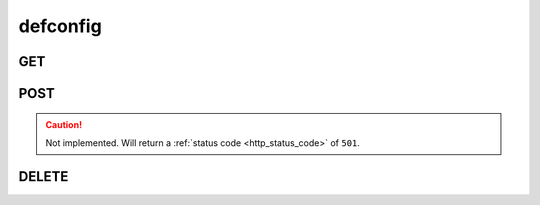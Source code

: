 defconfig
---------

GET
***

POST
****

.. caution::
    Not implemented. Will return a :ref:`status code <http_status_code>`
    of ``501``.

DELETE
******

